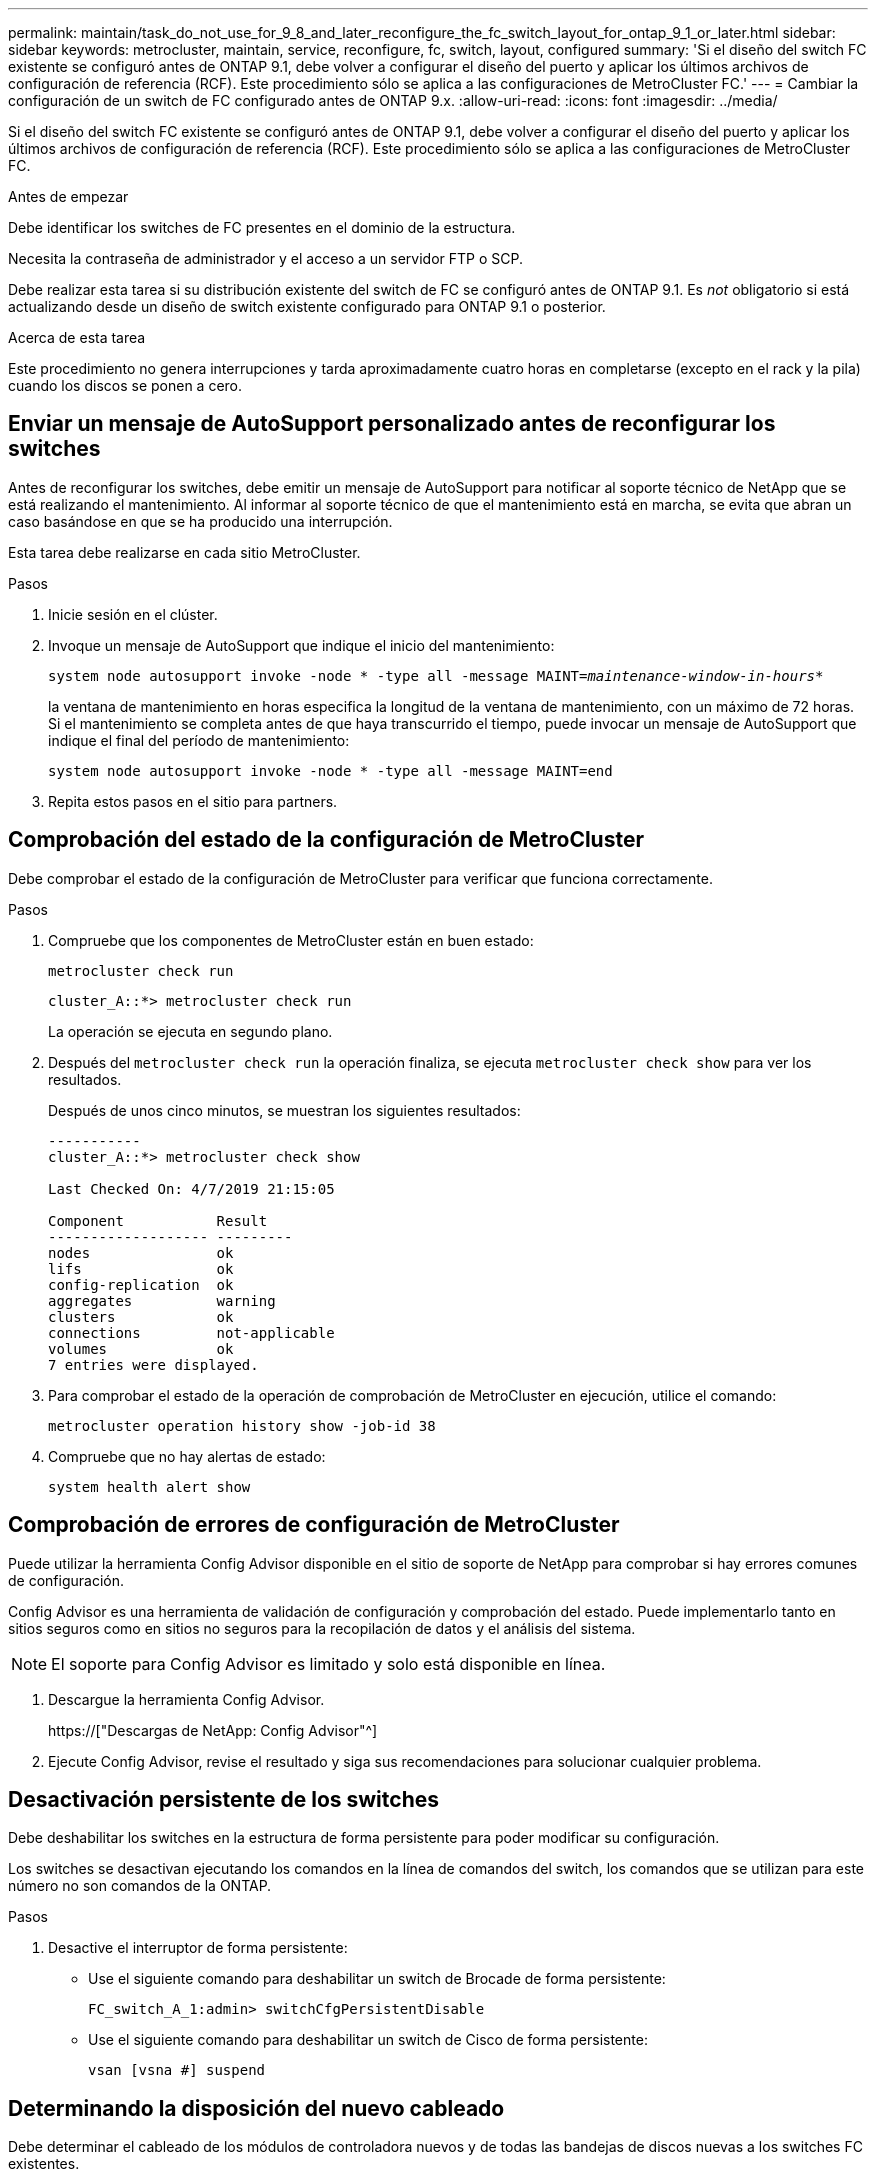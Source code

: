 ---
permalink: maintain/task_do_not_use_for_9_8_and_later_reconfigure_the_fc_switch_layout_for_ontap_9_1_or_later.html 
sidebar: sidebar 
keywords: metrocluster, maintain, service, reconfigure, fc, switch, layout, configured 
summary: 'Si el diseño del switch FC existente se configuró antes de ONTAP 9.1, debe volver a configurar el diseño del puerto y aplicar los últimos archivos de configuración de referencia (RCF). Este procedimiento sólo se aplica a las configuraciones de MetroCluster FC.' 
---
= Cambiar la configuración de un switch de FC configurado antes de ONTAP 9.x.
:allow-uri-read: 
:icons: font
:imagesdir: ../media/


[role="lead"]
Si el diseño del switch FC existente se configuró antes de ONTAP 9.1, debe volver a configurar el diseño del puerto y aplicar los últimos archivos de configuración de referencia (RCF). Este procedimiento sólo se aplica a las configuraciones de MetroCluster FC.

.Antes de empezar
Debe identificar los switches de FC presentes en el dominio de la estructura.

Necesita la contraseña de administrador y el acceso a un servidor FTP o SCP.

Debe realizar esta tarea si su distribución existente del switch de FC se configuró antes de ONTAP 9.1. Es _not_ obligatorio si está actualizando desde un diseño de switch existente configurado para ONTAP 9.1 o posterior.

.Acerca de esta tarea
Este procedimiento no genera interrupciones y tarda aproximadamente cuatro horas en completarse (excepto en el rack y la pila) cuando los discos se ponen a cero.



== Enviar un mensaje de AutoSupport personalizado antes de reconfigurar los switches

Antes de reconfigurar los switches, debe emitir un mensaje de AutoSupport para notificar al soporte técnico de NetApp que se está realizando el mantenimiento. Al informar al soporte técnico de que el mantenimiento está en marcha, se evita que abran un caso basándose en que se ha producido una interrupción.

Esta tarea debe realizarse en cada sitio MetroCluster.

.Pasos
. Inicie sesión en el clúster.
. Invoque un mensaje de AutoSupport que indique el inicio del mantenimiento:
+
`system node autosupport invoke -node * -type all -message MAINT=__maintenance-window-in-hours__*`

+
la ventana de mantenimiento en horas especifica la longitud de la ventana de mantenimiento, con un máximo de 72 horas. Si el mantenimiento se completa antes de que haya transcurrido el tiempo, puede invocar un mensaje de AutoSupport que indique el final del período de mantenimiento:

+
`system node autosupport invoke -node * -type all -message MAINT=end`

. Repita estos pasos en el sitio para partners.




== Comprobación del estado de la configuración de MetroCluster

Debe comprobar el estado de la configuración de MetroCluster para verificar que funciona correctamente.

.Pasos
. Compruebe que los componentes de MetroCluster están en buen estado:
+
`metrocluster check run`

+
[listing]
----
cluster_A::*> metrocluster check run

----
+
La operación se ejecuta en segundo plano.

. Después del `metrocluster check run` la operación finaliza, se ejecuta `metrocluster check show` para ver los resultados.
+
Después de unos cinco minutos, se muestran los siguientes resultados:

+
[listing]
----
-----------
cluster_A::*> metrocluster check show

Last Checked On: 4/7/2019 21:15:05

Component           Result
------------------- ---------
nodes               ok
lifs                ok
config-replication  ok
aggregates          warning
clusters            ok
connections         not-applicable
volumes             ok
7 entries were displayed.
----
. Para comprobar el estado de la operación de comprobación de MetroCluster en ejecución, utilice el comando:
+
`metrocluster operation history show -job-id 38`

. Compruebe que no hay alertas de estado:
+
`system health alert show`





== Comprobación de errores de configuración de MetroCluster

Puede utilizar la herramienta Config Advisor disponible en el sitio de soporte de NetApp para comprobar si hay errores comunes de configuración.

Config Advisor es una herramienta de validación de configuración y comprobación del estado. Puede implementarlo tanto en sitios seguros como en sitios no seguros para la recopilación de datos y el análisis del sistema.


NOTE: El soporte para Config Advisor es limitado y solo está disponible en línea.

. Descargue la herramienta Config Advisor.
+
https://["Descargas de NetApp: Config Advisor"^]

. Ejecute Config Advisor, revise el resultado y siga sus recomendaciones para solucionar cualquier problema.




== Desactivación persistente de los switches

Debe deshabilitar los switches en la estructura de forma persistente para poder modificar su configuración.

Los switches se desactivan ejecutando los comandos en la línea de comandos del switch, los comandos que se utilizan para este número no son comandos de la ONTAP.

.Pasos
. Desactive el interruptor de forma persistente:
+
** Use el siguiente comando para deshabilitar un switch de Brocade de forma persistente:
+
`FC_switch_A_1:admin> switchCfgPersistentDisable`

** Use el siguiente comando para deshabilitar un switch de Cisco de forma persistente:
+
`vsan [vsna #] suspend`







== Determinando la disposición del nuevo cableado

Debe determinar el cableado de los módulos de controladora nuevos y de todas las bandejas de discos nuevas a los switches FC existentes.

Esta tarea debe realizarse en cada sitio MetroCluster.

.Pasos
. Uso https://["Instalación y configuración de MetroCluster estructural"^] Para determinar la distribución de cableado del tipo de switch, se usa el uso de puertos para una configuración MetroCluster de ocho nodos.
+
El uso del puerto del switch FC debe coincidir con el uso descrito en la guía para poder utilizar los archivos de configuración de referencia (RCF).

+

NOTE: No utilice este procedimiento si el cableado no puede utilizar RCF.





== Aplicación de archivos RCF y presentación de los conmutadores

Debe aplicar los archivos de configuración de referencia (RCF) adecuados para volver a configurar los switches de modo que se adapten a los nuevos nodos. Después de aplicar los archivos RCF, puede recuperar los conmutadores.

El uso del puerto del switch FC debe coincidir con el uso descrito en la https://["Instalación y configuración de MetroCluster estructural"^] De modo que se puedan utilizar los RCF.

.Pasos
. Busque los archivos RCF para su configuración.
+
Debe utilizar los archivos RCF que coincidan con su modelo de conmutador.

. Aplique los archivos RCF siguiendo las instrucciones de la página Descargar y ajuste la configuración de ISL según sea necesario.
. Compruebe que se ha guardado la configuración del switch.
. Conecte los dos puentes FC-a-SAS a los switches FC utilizando la disposición de cableado que creó en la sección "Extracción del nuevo diseño de cableado".
. Compruebe que los puertos están en línea:
+
** En el caso de los switches Brocade, utilice `switchshow` comando.
** En el caso de los switches Cisco, utilice `show interface brief` comando.


. Conecte el cable de los puertos FC-VI de las controladoras a los switches.
. Desde los nodos existentes, compruebe que los puertos FC-VI estén en línea:
+
`metrocluster interconnect adapter show`

+
`metrocluster interconnect mirror show`





== Active los switches de forma persistente

Debe habilitar los switches en la estructura de forma persistente.

.Pasos
. Active el interruptor de forma persistente:
+
** En el caso de los switches Brocade, utilice `switchCfgPersistentenable` comando.
** En el caso de los switches de Cisco, utilice el no `suspend` comando. El siguiente comando habilita de forma persistente un switch Brocade:
+
[listing]
----
FC_switch_A_1:admin> switchCfgPersistentenable
----
+
El siguiente comando habilita un switch de Cisco:

+
[listing]
----
vsan [vsna #]no suspend
----






== Verificación de la conmutación de sitios, el reparación y la conmutación de estado

Debe verificar las operaciones de conmutación de sitios, reparación y conmutación de estado de la configuración de MetroCluster.

. Utilice los procedimientos para la conmutación negociada, la reparación y la conmutación de estado que se describen en https://["Gestión y recuperación ante desastres de MetroCluster"^].

